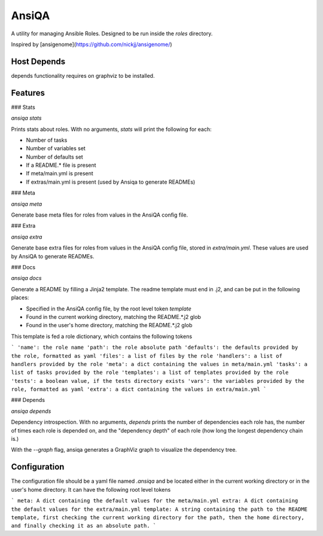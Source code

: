 AnsiQA
======

A utility for managing Ansible Roles. Designed to be run inside the `roles` directory.

Inspired by [ansigenome](https://github.com/nickjj/ansigenome/)

Host Depends
------------

depends functionality requires on graphviz to be installed.

Features
--------

### Stats

`ansiqa stats`

Prints stats about roles. With no arguments, `stats` will print the following for each:

* Number of tasks
* Number of variables set
* Number of defaults set
* If a README.* file is present
* If meta/main.yml is present
* If extras/main.yml is present (used by Ansiqa to generate READMEs)

### Meta

`ansiqa meta`

Generate base meta files for roles from values in the AnsiQA config file.

### Extra

`ansiqa extra`

Generate base extra files for roles from values in the AnsiQA config file, stored in `extra/main.yml`. These values are used by AnsiQA to generate READMEs.

### Docs

`ansiqa docs`

Generate a README by filling a Jinja2 template. The readme template must end in .j2, and can be put in the following places:

* Specified in the AnsiQA config file, by the root level token `template`
* Found in the current working directory, matching the README.*.j2 glob
* Found in the user's home directory, matching the README.*.j2 glob

This template is fed a role dictionary, which contains the following tokens

```
'name': the role name
'path': the role absolute path
'defaults': the defaults provided by the role, formatted as yaml
'files': a list of files by the role
'handlers': a list of handlers provided by the role
'meta': a dict containing the values in meta/main.yml
'tasks': a list of tasks provided by the role
'templates': a list of templates provided by the role
'tests': a boolean value, if the tests directory exists
'vars': the variables provided by the role, formatted as yaml
'extra': a dict containing the values in extra/main.yml
```

### Depends

`ansiqa depends`

Dependency introspection. With no arguments, `depends` prints the number of dependencies each role has, the number of times each role is depended on, and the "dependency depth" of each role (how long the longest dependency chain is.)

With the `--graph` flag, ansiqa generates a GraphViz graph to visualize the dependency tree.


Configuration
-------------
The configuration file should be a yaml file named `.ansiqa` and be located either in the current working directory or in the user's home directory. It can have the following root level tokens

```
meta: A dict containing the default values for the meta/main.yml
extra: A dict containing the default values for the extra/main.yml
template: A string containing the path to the README template, first checking the current working directory for the path, then the home directory, and finally checking it as an absolute path.
```


